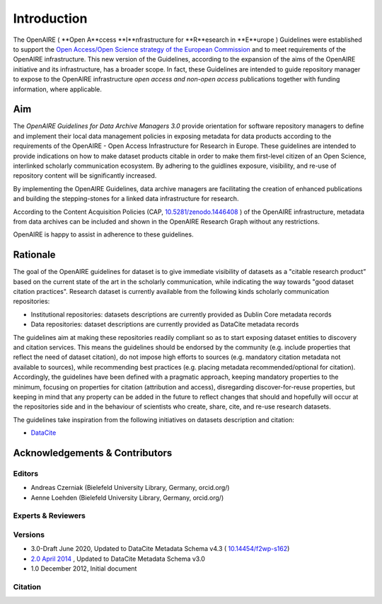 Introduction
============

The OpenAIRE ( **Open A**ccess **I**nfrastructure for **R**esearch in **E**urope ) Guidelines were established to support the `Open Access/Open Science strategy of the European Commission <http://ec.europa.eu/research/openscience/index.cfm?pg=openaccess>`_ and to meet requirements of the OpenAIRE infrastructure. This new version of the Guidelines, according to the expansion of the aims of the OpenAIRE initiative and its infrastructure, has a broader scope. In fact, these Guidelines are intended to guide repository manager to expose to the OpenAIRE infrastructure *open access and non-open access* publications together with funding information, where applicable.

Aim
---
The *OpenAIRE Guidelines for Data Archive Managers 3.0* provide orientation for software repository managers to define and implement their local data management policies in exposing metadata for data products according to the requirements of the OpenAIRE - Open Access Infrastructure for Research in Europe.
These guidelines are intended to provide indications on how to make dataset products citable in order to make them first-level citizen of an Open Science, interlinked scholarly communication ecosystem. By adhering to the guidlines exposure, visibility, and re-use of repository content will be significantly increased. 

By implementing the OpenAIRE Guidelines, data archive managers are facilitating the creation of enhanced publications and building the stepping-stones for a linked data infrastructure for research.

According to the Content Acquisition Policies (CAP, `10.5281/zenodo.1446408 <https://doi.org/10.5281/zenodo.1446408>`_ ) of the OpenAIRE infrastructure, metadata from data archives can be included and shown in the OpenAIRE Research Graph without any restrictions.

OpenAIRE is happy to assist in adherence to these guidelines. 
        
Rationale
---------
The goal of the OpenAIRE guidelines for dataset is to give immediate visibility of datasets as a "citable research product” based on the current state of the art in the scholarly communication, while indicating the way towards "good dataset citation practices". Research dataset is currently available from the following kinds scholarly communication repositories:

- Institutional repositories: datasets descriptions are currently provided as Dublin Core metadata records
- Data repositories: dataset descriptions are currently provided as DataCite metadata records

The guidelines aim at making these repositories readily compliant so as to start exposing dataset entities to discovery and citation services. This means the guidelines should be endorsed by the community (e.g. include properties that reflect the need of dataset citation), do not impose high efforts to sources (e.g. mandatory citation metadata not available to sources), while recommending best practices (e.g. placing metadata recommended/optional for citation). Accordingly, the guidelines have been defined with a pragmatic approach, keeping mandatory properties to the minimum, focusing on properties for citation (attribution and access), disregarding discover-for-reuse properties, but keeping in mind that any property can be added in the future to reflect changes that should and hopefully will occur at the repositories side and in the behaviour of scientists who create, share, cite, and re-use research datasets.

The guidelines take inspiration from the following initiatives on datasets description and citation:

- `DataCite <https://schema.datacite.org>`_  

.. Mappings from the OpenAIRE guidelines to such initiatives are available `here`_ and open to comments and revision.

Acknowledgements & Contributors
-------------------------------
Editors
~~~~~~~
- Andreas Czerniak (Bielefeld University Library, Germany, orcid.org/)
- Aenne Loehden (Bielefeld University Library, Germany, orcid.org/)


Experts & Reviewers
~~~~~~~~~~~~~~~~~~~



Versions
~~~~~~~~
* 3.0-Draft June 2020, Updated to DataCite Metadata Schema v4.3 ( `10.14454/f2wp-s162 <https://doi.org/10.14454/f2wp-s162>`_)   
* `2.0 April 2014 <http://dx.doi.org/10.5281/zenodo.6918>`_ , Updated to DataCite Metadata Schema v3.0
* 1.0 December 2012, Initial document

Citation
~~~~~~~~

